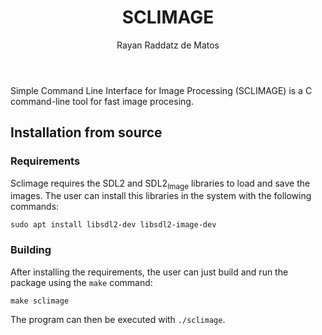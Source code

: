 #+STARTUP: content
#+STARTUP: overview
#+STARTUP: indent
#+STARTUP: latexpreview
#+TITLE: SCLIMAGE
#+AUTHOR: Rayan Raddatz de Matos

Simple Command Line Interface for Image Processing (SCLIMAGE) is a C
command-line tool for fast image procesing.
** Installation from source

*** Requirements

Sclimage requires the SDL2 and SDL2_Image libraries to load and save
the images. The user can install this libraries in the system with the
following commands:

#+begin_src
sudo apt install libsdl2-dev libsdl2-image-dev
#+end_src

*** Building

After installing the requirements, the user can just build and run the
package using the =make= command:

#+begin_src
make sclimage
#+end_src

The program can then be executed with =./sclimage=.
